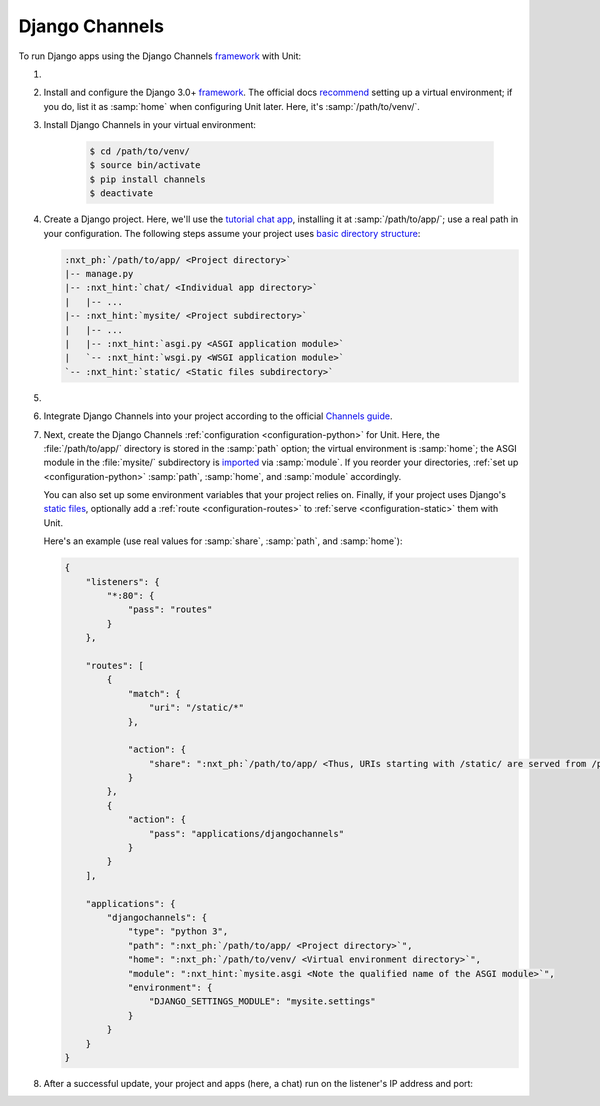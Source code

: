 .. |app| replace:: Django Channels
.. |mod| replace:: Python 3.6+

###############
Django Channels
###############

To run Django apps using the |app| `framework
<https://channels.readthedocs.io/en/stable/>`__ with Unit:

#. .. include:: ../include/howto_install_unit.rst

#. Install and configure the Django 3.0+ `framework
   <https://www.djangoproject.com>`__.  The official docs `recommend
   <https://docs.djangoproject.com/en/stable/topics/install/#installing-an-official-release-with-pip>`_
   setting up a virtual environment; if you do, list it as :samp:`home` when
   configuring Unit later.  Here, it's :samp:`/path/to/venv/`.

#. Install |app| in your virtual environment:

    .. code-block:: console

       $ cd /path/to/venv/
       $ source bin/activate
       $ pip install channels
       $ deactivate

#. Create a Django project.  Here, we'll use the `tutorial chat app
   <https://channels.readthedocs.io/en/stable/tutorial/part_1.html#tutorial-part-1-basic-setup>`_,
   installing it at :samp:`/path/to/app/`; use a real path in your
   configuration.  The following steps assume your project uses `basic
   directory structure
   <https://docs.djangoproject.com/en/stable/ref/django-admin/#django-admin-startproject>`_:

   .. code-block:: none

      :nxt_ph:`/path/to/app/ <Project directory>`
      |-- manage.py
      |-- :nxt_hint:`chat/ <Individual app directory>`
      |   |-- ...
      |-- :nxt_hint:`mysite/ <Project subdirectory>`
      |   |-- ...
      |   |-- :nxt_hint:`asgi.py <ASGI application module>`
      |   `-- :nxt_hint:`wsgi.py <WSGI application module>`
      `-- :nxt_hint:`static/ <Static files subdirectory>`

#. .. include:: ../include/howto_change_ownership.rst

#. Integrate |app| into your project according to the official `Channels guide
   <https://channels.readthedocs.io/en/stable/tutorial/part_1.html#integrate-the-channels-library>`_.

#. Next, create the |app| :ref:`configuration <configuration-python>` for
   Unit.  Here, the :file:`/path/to/app/` directory is stored in the
   :samp:`path` option; the virtual environment is :samp:`home`; the ASGI
   module in the :file:`mysite/` subdirectory is `imported
   <https://docs.python.org/3/reference/import.html>`_ via :samp:`module`.  If
   you reorder your directories, :ref:`set up <configuration-python>`
   :samp:`path`, :samp:`home`, and :samp:`module` accordingly.

   You can also set up some environment variables that your project relies on.
   Finally, if your project uses Django's `static files
   <https://docs.djangoproject.com/en/stable/howto/static-files/>`_, optionally
   add a :ref:`route <configuration-routes>` to :ref:`serve
   <configuration-static>` them with Unit.

   Here's an example (use real values for :samp:`share`, :samp:`path`, and
   :samp:`home`):

   .. code-block:: json

      {
          "listeners": {
              "*:80": {
                  "pass": "routes"
              }
          },

          "routes": [
              {
                  "match": {
                      "uri": "/static/*"
                  },

                  "action": {
                      "share": ":nxt_ph:`/path/to/app/ <Thus, URIs starting with /static/ are served from /path/to/app/static/>`"
                  }
              },
              {
                  "action": {
                      "pass": "applications/djangochannels"
                  }
              }
          ],

          "applications": {
              "djangochannels": {
                  "type": "python 3",
                  "path": ":nxt_ph:`/path/to/app/ <Project directory>`",
                  "home": ":nxt_ph:`/path/to/venv/ <Virtual environment directory>`",
                  "module": ":nxt_hint:`mysite.asgi <Note the qualified name of the ASGI module>`",
                  "environment": {
                      "DJANGO_SETTINGS_MODULE": "mysite.settings"
                  }
              }
          }
      }

#. .. include:: ../include/howto_upload_config.rst

   After a successful update, your project and apps (here, a chat) run on
   the listener's IP address and port:

   .. image:: ../images/djangochannels.png
      :width: 100%
      :alt: Django Channels on Unit - Tutorial App Screen
